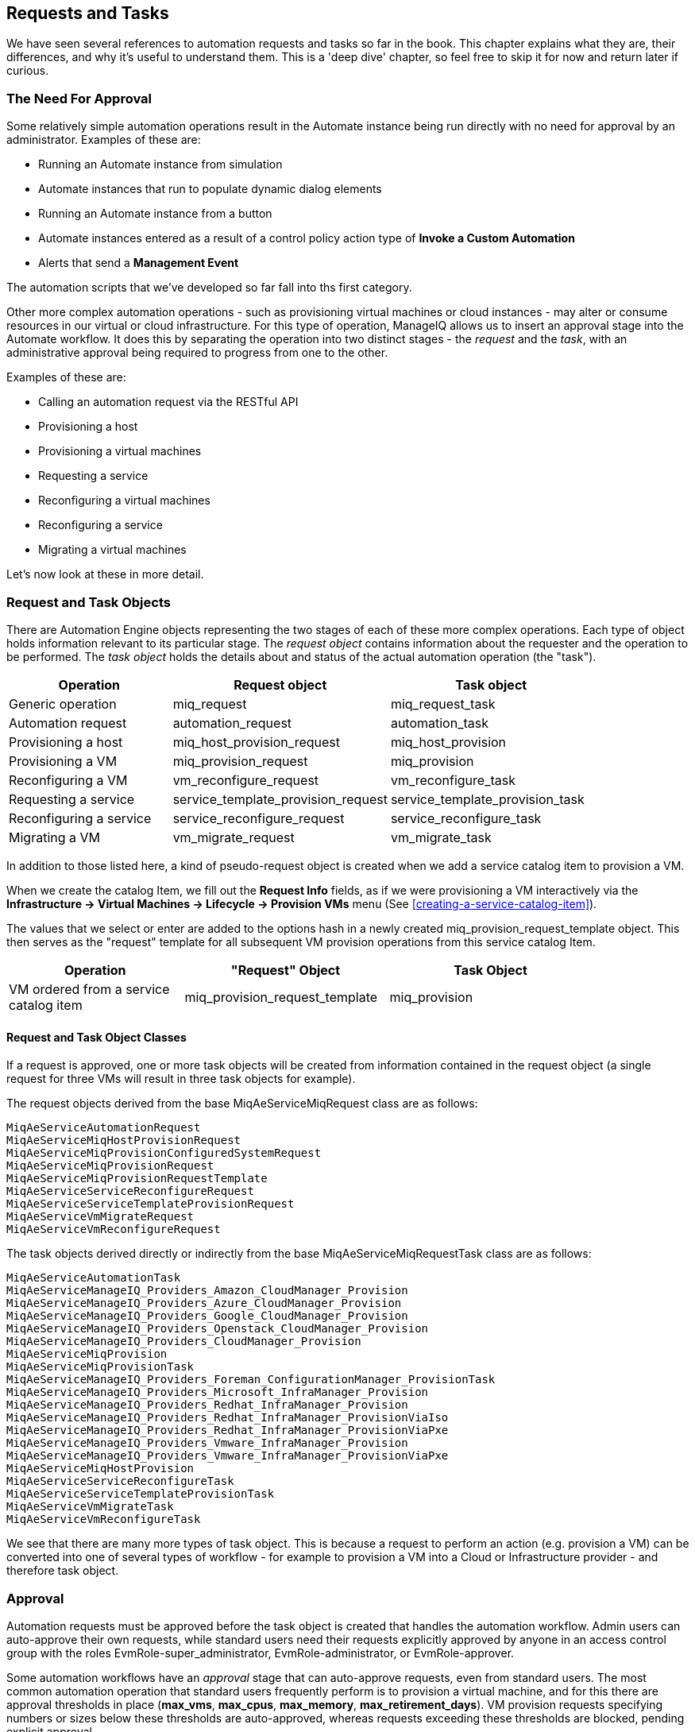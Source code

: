 [[requests-and-tasks]]
== Requests and Tasks

We have seen several references to automation requests and tasks so far in the book. This chapter explains what they are, their differences, and why it's useful to understand them. This is a 'deep dive' chapter, so feel free to skip it for now and return later if curious.

=== The Need For Approval

Some relatively simple automation operations result in the Automate instance being run directly with no need for approval by an administrator. Examples of these are:

* Running an Automate instance from simulation
* Automate instances that run to populate dynamic dialog elements
* Running an Automate instance from a button
* Automate instances entered as a result of a control policy action type of *Invoke a Custom Automation*
* Alerts that send a *Management Event*

The automation scripts that we've developed so far fall into ths first category.

Other more complex automation operations - such as provisioning virtual machines or cloud instances - may alter or consume resources in our virtual or cloud infrastructure. For this type of operation, ManageIQ allows us to insert an approval stage into the Automate workflow. It does this by separating the operation into two distinct stages - the _request_ and the _task_, with an administrative approval being required to progress from one to the other.

Examples of these are:

* Calling an automation request via the RESTful API
* Provisioning a host
* Provisioning a virtual machines
* Requesting a service
* Reconfiguring a virtual machines
* Reconfiguring a service
* Migrating a virtual machines

Let's now look at these in more detail.

=== Request and Task Objects

There are Automation Engine objects representing the two stages of each of these more complex operations. Each type of object holds information relevant to its particular stage. The _request object_ contains information about the requester and the operation to be performed. The _task object_ holds the details about and status of the actual automation operation (the "task").

[width="86%",cols="^30%,^35%,^35%",options="header",align="center"]
|=======================================================================
|Operation |Request object |Task object
|Generic operation |miq_request |miq_request_task

|Automation request |automation_request |automation_task

|Provisioning a host |miq_host_provision_request |miq_host_provision

|Provisioning a VM |miq_provision_request |miq_provision

|Reconfiguring a VM |vm_reconfigure_request |vm_reconfigure_task

|Requesting a service |service_template_provision_request
|service_template_provision_task

|Reconfiguring a service |service_reconfigure_request
|service_reconfigure_task

|Migrating a VM |vm_migrate_request |vm_migrate_task
|=======================================================================

In addition to those listed here, a kind of pseudo-request object is created when we add a service catalog item to provision a VM.

When we create the catalog Item, we fill out the *Request Info* fields, as if we were provisioning a VM interactively via the *Infrastructure -> Virtual Machines -> Lifecycle -> Provision VMs* menu (See <<creating-a-service-catalog-item>>).

The values that we select or enter are added to the options hash in a newly created +miq_provision_request_template+ object. This then serves as the "request" template for all subsequent VM provision operations from this service catalog Item.

[width="86%",cols="^30%,^35%,^35%",options="header",align="center"]
|=======================================================================
|Operation |"Request" Object |Task Object
|VM ordered from a service catalog item |miq_provision_request_template
|miq_provision
|=======================================================================

==== Request and Task Object Classes

If a request is approved, one or more task objects will be created from information contained in the request object (a single request for three VMs will result in three task objects for example).

The request objects derived from the base +MiqAeServiceMiqRequest+ class are as follows:

....
MiqAeServiceAutomationRequest
MiqAeServiceMiqHostProvisionRequest
MiqAeServiceMiqProvisionConfiguredSystemRequest
MiqAeServiceMiqProvisionRequest
MiqAeServiceMiqProvisionRequestTemplate
MiqAeServiceServiceReconfigureRequest
MiqAeServiceServiceTemplateProvisionRequest
MiqAeServiceVmMigrateRequest
MiqAeServiceVmReconfigureRequest
....

The task objects derived directly or indirectly from the base +MiqAeServiceMiqRequestTask+ class are as follows:

....
MiqAeServiceAutomationTask
MiqAeServiceManageIQ_Providers_Amazon_CloudManager_Provision
MiqAeServiceManageIQ_Providers_Azure_CloudManager_Provision
MiqAeServiceManageIQ_Providers_Google_CloudManager_Provision
MiqAeServiceManageIQ_Providers_Openstack_CloudManager_Provision
MiqAeServiceManageIQ_Providers_CloudManager_Provision
MiqAeServiceMiqProvision
MiqAeServiceMiqProvisionTask
MiqAeServiceManageIQ_Providers_Foreman_ConfigurationManager_ProvisionTask
MiqAeServiceManageIQ_Providers_Microsoft_InfraManager_Provision
MiqAeServiceManageIQ_Providers_Redhat_InfraManager_Provision
MiqAeServiceManageIQ_Providers_Redhat_InfraManager_ProvisionViaIso
MiqAeServiceManageIQ_Providers_Redhat_InfraManager_ProvisionViaPxe
MiqAeServiceManageIQ_Providers_Vmware_InfraManager_Provision
MiqAeServiceManageIQ_Providers_Vmware_InfraManager_ProvisionViaPxe
MiqAeServiceMiqHostProvision
MiqAeServiceServiceReconfigureTask
MiqAeServiceServiceTemplateProvisionTask
MiqAeServiceVmMigrateTask
MiqAeServiceVmReconfigureTask
....

We see that there are many more types of task object. This is because a request to perform an action (e.g. provision a VM) can be converted into one of several types of workflow - for example to provision a VM into a Cloud or Infrastructure provider - and therefore task object.

=== Approval

Automation requests must be approved before the task object is created that handles the automation workflow. Admin users can auto-approve their own requests, while standard users need their requests explicitly approved by anyone in an access control group with the roles EvmRole-super_administrator, EvmRole-administrator, or EvmRole-approver.

Some automation workflows have an _approval_ stage that can auto-approve requests, even from standard users. The most common automation operation that standard users frequently perform is to provision a virtual machine, and for this there are approval thresholds in place (**max_vms**, **max_cpus**, **max_memory**, **max_retirement_days**). VM provision requests specifying numbers or sizes below these thresholds are auto-approved, whereas requests exceeding these thresholds are blocked, pending explicit approval.

=== Context

When we develop our own automation scripts, we may be working with either a request _or_ a task object, depending on the workflow stage of the operation that we're interacting with (for example provisioning a VM). Sometimes we have to search for one and if that fails, fallback to the other, like so:

[source,ruby]
----
prov = $evm.root['miq_provision_request'] || 
       $evm.root['miq_provision'] || 
       $evm.root['miq_provision_request_template']
----

If we have a request object, there may not necessarily be a task object (yet), but if we have one of these more complex task objects we can always follow an association to find the request object that preceded it.

[TIP]
====
When we're developing Automate methods, having an understanding of whether we're running in a request or task context can be really useful. Think about what stage in the automation flow the method will be running - before or after approval.

Example scenario: we wish to set the number of VMs to be provisioned as part of a VM provisioning operation. We know that an options hash key +:number_of_vms+ can be set, but this appears in the options hash for both the task and request objects. (See <<the-options-hash>> for more details).
Where should we set it?

Answer: the _task_ objects are created after the _request_ is approved, and the number of VMs to be provisioned is one of the criteria that auto-approval uses to decide whether or not to approve the request. The +:number_of_vms+ key also determines how many _task_ objects are created (it is the _task_ object that contains the VM-specific options hash keys such as +:vm_target_name+, +:ip_addr+, etc.)

We must therefore set +:number_of_vms+ in the _request_ options hash, *before* the _task_ objects are created.
====

=== Object Contents

The request object contains details about the requester (person), approval status, approver (person) and reason, and the parameters to be used for the resulting task in the form of an __options hash__. The options hash contains whatever optional information is required for the automation operation to complete, and its size depends on the automation request type. In the case of an _miq_provision_request_ the options hash has over 70 key/value pairs, specifying the characteristics of the VM to be provisioned, like so:

....
...
miq_provision_request.options[:vlan] = ["rhevm", "rhevm"]   (type: Array)
miq_provision_request.options[:vm_auto_start] = [true, 1]   (type: Array)
miq_provision_request.options[:vm_description] = nil
miq_provision_request.options[:vm_memory] = ["2048", "2048"]   (type: Array)
miq_provision_request.options[:vm_name] = rhel7srv003   (type: String)
...
....

Much of the information in the request object is propagated to the task object, including the options hash.

==== Dumping the Object Contents

We can use +object_walker+ to show the difference between an automation request and task object, by setting the following +walk_association_whitelist+:

[source,ruby]
----
{"MiqAeServiceAutomationTask": ["automation_request", "miq_request"]}
----

We can call the ObjectWalker instance from the RESTful API, using the _/api/automation_requests_ URI.

===== The Request Object

When the Automate instance (in this case ObjectWalker) runs, the request has already been approved and so our +$evm.root+ only has a direct link to the task object. The request object is still reachable via an association from the task object however:

....
automation_request = $evm.root['automation_task'].automation_request
(object type: MiqAeServiceAutomationRequest, object ID: 2000000000003)
|    automation_request.approval_state = approved   (type: String)
|    automation_request.created_on = 2016-06-07 09:14:03 UTC  (type: ActiveSup...
|    automation_request.description = Automation Task   (type: String)
|    automation_request.id = 2000000000003   (type: Fixnum)
|    automation_request.message = Automation Request initiated   (type: String)
|    automation_request.options[:attrs] = {:userid=>"admin"}   (type: Hash)
|    automation_request.options[:class_name] = ObjectWalker   (type: String)
|    automation_request.options[:delivered_on] = 2016-06-07 09:14:10 UTC  
|    automation_request.options[:instance_name] = object_walker   (type: String)
|    automation_request.options[:namespace] = Bit63/Discovery   (type: String)
|    automation_request.options[:user_id] = 2000000000001   (type: Fixnum)
|    automation_request.request_state = active   (type: String)
|    automation_request.request_type = automation   (type: String)
|    automation_request.requester_id = 2000000000001   (type: Fixnum)
|    automation_request.requester_name = Administrator   (type: String)
|    automation_request.status = Ok   (type: String)
|    automation_request.type = AutomationRequest   (type: String)
|    automation_request.updated_on = 2016-06-07 09:14:13 UTC  (type: ActiveSup...
|    automation_request.userid = admin   (type: String)
|    --- virtual columns follow ---
|    automation_request.reason = Auto-Approved   (type: String)
|    automation_request.region_description = Region 2   (type: String)
|    automation_request.region_number = 2   (type: Fixnum)
|    automation_request.request_type_display = Automation   (type: String)
|    automation_request.resource_type = AutomationRequest   (type: String)
|    automation_request.stamped_on = 2016-06-07 09:14:04 UTC  (type: ActiveSup...
|    automation_request.state = active   (type: String)
|    automation_request.v_approved_by = Administrator   (type: String)
|    automation_request.v_approved_by_email =    (type: String)
|    --- end of virtual columns ---
|    --- associations follow ---
|    automation_request.approvers (type: Association (empty))
|    automation_request.automation_tasks (type: Association)
|    automation_request.destination (type: Association (empty))
|    automation_request.miq_request (type: Association)
|    automation_request.miq_request_tasks (type: Association)
|    automation_request.requester (type: Association)
|    automation_request.resource (type: Association)
|    automation_request.source (type: Association (empty))
|    automation_request.tenant (type: Association)
|    --- end of associations ---
|    --- methods follow ---
|    automation_request.add_tag
|    automation_request.approve
|    automation_request.authorized?
|    automation_request.clear_tag
|    automation_request.deny
|    automation_request.description=
|    automation_request.get_classification
|    automation_request.get_classifications
|    automation_request.get_option
|    automation_request.get_option_last
|    automation_request.get_tag
|    automation_request.get_tags
|    automation_request.pending
|    automation_request.set_message
|    automation_request.set_option
|    automation_request.user_message=
|    --- end of methods ---
....

===== The Task Object 

The task object is available directly from +$evm.root+:

....
$evm.root['automation_task'] => #<MiqAeMethodService::MiqAeServiceAutomation \
    Task:0x0000000800a0c0>   (type: DRb::DRbObject, URI: druby://127.0.0.1:35216)
|    $evm.root['automation_task'].created_on = 2016-06-07 09:14:10 UTC 
|    $evm.root['automation_task'].description = Automation Task   (type: String)
|    $evm.root['automation_task'].id = 2000000000003   (type: Fixnum)
|    $evm.root['automation_task'].message = Automation Request initiated  
|    $evm.root['automation_task'].miq_request_id = 2000000000003   (type: Fixnum)
|    $evm.root['automation_task'].options[:attrs] = {:userid=>"admin"}  
|    $evm.root['automation_task'].options[:class_name] = ObjectWalker   (type: String)
|    $evm.root['automation_task'].options[:delivered_on] = 2016-06-07 09:14:10 
|    $evm.root['automation_task'].options[:instance_name] = object_walker  
|    $evm.root['automation_task'].options[:namespace] = Bit63/Discovery  
|    $evm.root['automation_task'].options[:user_id] = 2000000000001  
|    $evm.root['automation_task'].phase_context = {}   (type: Hash)
|    $evm.root['automation_task'].request_type = automation   (type: String)
|    $evm.root['automation_task'].state = active   (type: String)
|    $evm.root['automation_task'].status = retry   (type: String)
|    $evm.root['automation_task'].type = AutomationTask   (type: String)
|    $evm.root['automation_task'].updated_on = 2016-06-07 09:14:13 UTC 
|    $evm.root['automation_task'].userid = admin   (type: String)
|    --- virtual columns follow ---
|    $evm.root['automation_task'].region_description = Region 2   (type: String)
|    $evm.root['automation_task'].region_number = 2   (type: Fixnum)
|    --- end of virtual columns ---
|    --- associations follow ---
|    $evm.root['automation_task'].automation_request (type: Association)

     <as above>
     
|    automation_request = $evm.root['automation_task'].automation_request
     (object type: MiqAeServiceAutomationRequest, object ID: 2000000000003)
     |    automation_request.approval_state = approved   (type: String)
     |    automation_request.created_on = 2016-06-07 09:14:03 UTC  (type: Activ...
     |    automation_request.description = Automation Task   (type: String)
     |    automation_request.id = 2000000000003   (type: Fixnum)
     |    automation_request.message = Automation Request initiated   
     ...
     </as above>

|    $evm.root['automation_task'].destination (type: Association (empty))
|    $evm.root['automation_task'].miq_request (type: Association)
|    miq_request = $evm.root['automation_task'].miq_request
|    (object type: MiqAeServiceAutomationRequest, object ID: 2000000000003)
|    $evm.root['automation_task'].miq_request_task (type: Association (empty))
|    $evm.root['automation_task'].miq_request_tasks (type: Association (empty))
|    $evm.root['automation_task'].source (type: Association (empty))
|    $evm.root['automation_task'].tenant (type: Association)
|    --- end of associations ---
|    --- methods follow ---
|    $evm.root['automation_task'].add_tag
|    $evm.root['automation_task'].clear_tag
|    $evm.root['automation_task'].execute
|    $evm.root['automation_task'].finished
|    $evm.root['automation_task'].get_classification
|    $evm.root['automation_task'].get_classifications
|    $evm.root['automation_task'].get_option
|    $evm.root['automation_task'].get_option_last
|    $evm.root['automation_task'].get_tag
|    $evm.root['automation_task'].get_tags
|    $evm.root['automation_task'].message=
|    $evm.root['automation_task'].set_option
|    $evm.root['automation_task'].statemachine_task_status
|    $evm.root['automation_task'].user_message=
|    --- end of methods ---
$evm.root['automation_task_id'] = 2000000000003   (type: String)
....

==== Comparing the Objects

We can see some interesting things:

* From the task object, the request object is available from either of two associations, its specific object type +$evm.root['automation_task'].automation_request+ and the more generic +$evm.root['automation_task'].miq_request+. These both link to the same request object, and this is the case with all of the more complex task objects - we can always follow an +miq_request+ association to get back to the request, regardless of request object type.
* We see that the request object has several approval-specific methods that the task object doesn't have (or need):

....
automation_request.approve
automation_request.authorized?
automation_request.deny
automation_request.pending
....

We can use these methods to implement our own approval workflow mechanism if we wish (see <<automation-request-approval>> for an example).

==== Summary

The chapter illustrates how more complex automation workflows are split into a _request_ stage, and a _task_ stage. This allows us to optionally insert an administrative approval "gate" between them, and thus maintain a level of control over our standard users to prevent them from running uncontrolled automation operations in our virtual infrastructure.

We have discussed request and task objects, and why it can be beneficial to keep track of whether our automation scripts are running in request or task context (and therefore which of the two objects to make use of) . 

This has been quite a detailed analysis, but they are very useful concepts to grasp. 






